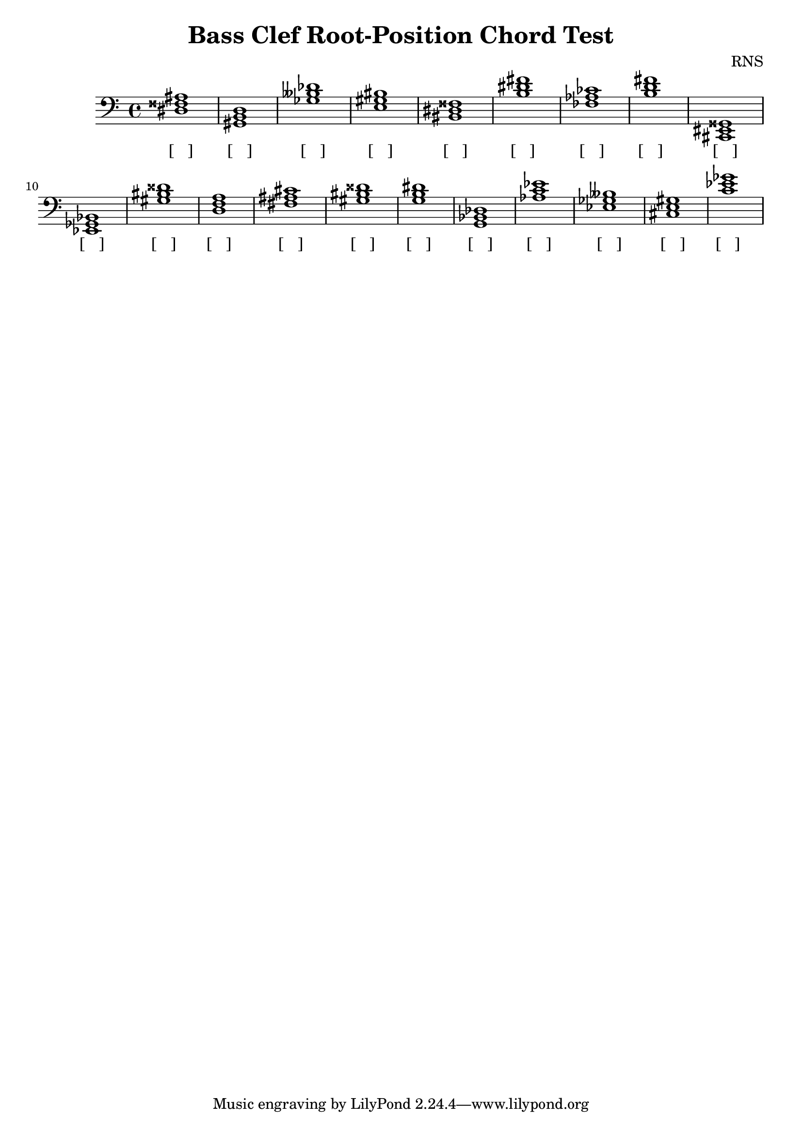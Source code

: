 
\version "2.18.2"
\header { 
	title = "Bass Clef Root-Position Chord Test"
 composer = "RNS"
}
\score{
	\new Staff {
		\clef bass

		< dis fisis ais >1 < gis, b, d > < ges beses des' > < e gis bis > < bis, dis fisis > < b dis' fis' > < fes aes ces' > < b d' fis' > < cis, eis, gisis, > < ees, ges, bes, > 
		< gis bis disis' > < d f a > < fis ais cis' > < gis bis disis' > < g b dis' > < g, bes, des > < aes c' ees' > < ees ges beses > < cis e gis > < c' ees' ges' > }
		\addlyrics 
		{ [___] [___] [___] [___] [___] [___] [___] [___] [___] [___] [___] [___] [___] [___] [___] [___] [___] [___] [___] [___] }
}